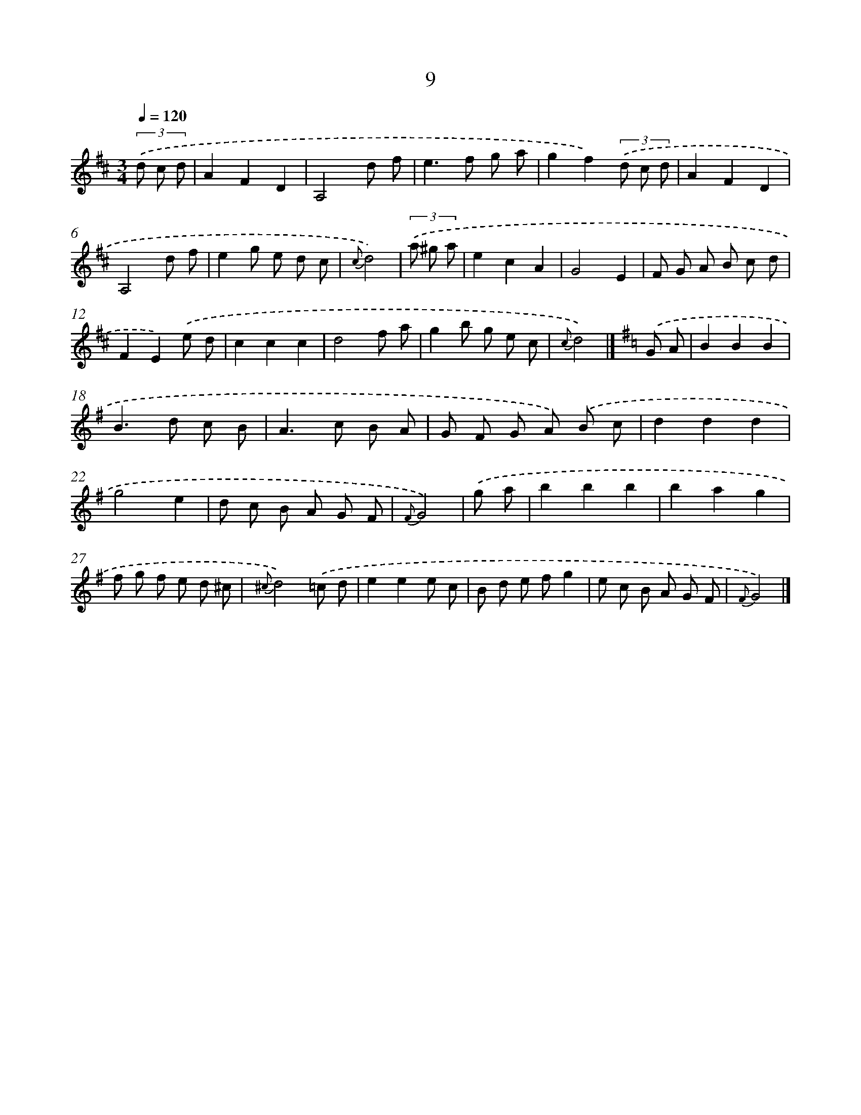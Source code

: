 X: 5694
T: 9
%%abc-version 2.0
%%abcx-abcm2ps-target-version 5.9.1 (29 Sep 2008)
%%abc-creator hum2abc beta
%%abcx-conversion-date 2018/11/01 14:36:21
%%humdrum-veritas 1678965547
%%humdrum-veritas-data 2605512068
%%continueall 1
%%barnumbers 0
L: 1/8
M: 3/4
Q: 1/4=120
K: D clef=treble
(3.('d c d [I:setbarnb 1]|
A2F2D2 |
A,4d f |
e2>f2 g a |
g2f2)(3.('d c d |
A2F2D2 |
A,4d f |
e2g e d c |
{c}d4) |
(3.('a ^g a [I:setbarnb 9]|
e2c2A2 |
G4E2 |
F G A B c d |
F2E2).('e d |
c2c2c2 |
d4f a |
g2b g e c |
{c}d4) |]
[K:G] .('G A [I:setbarnb 17]|
B2B2B2 |
B2>d2 c B |
A2>c2 B A |
G F G A) .('B c |
d2d2d2 |
g4e2 |
d c B A G F |
{F}G4) |
.('g a [I:setbarnb 25]|
b2b2b2 |
b2a2g2 |
f g f e d ^c |
{^c}d4).('=c d |
e2e2e c |
B d e fg2 |
e c B A G F |
{F}G4) |]
